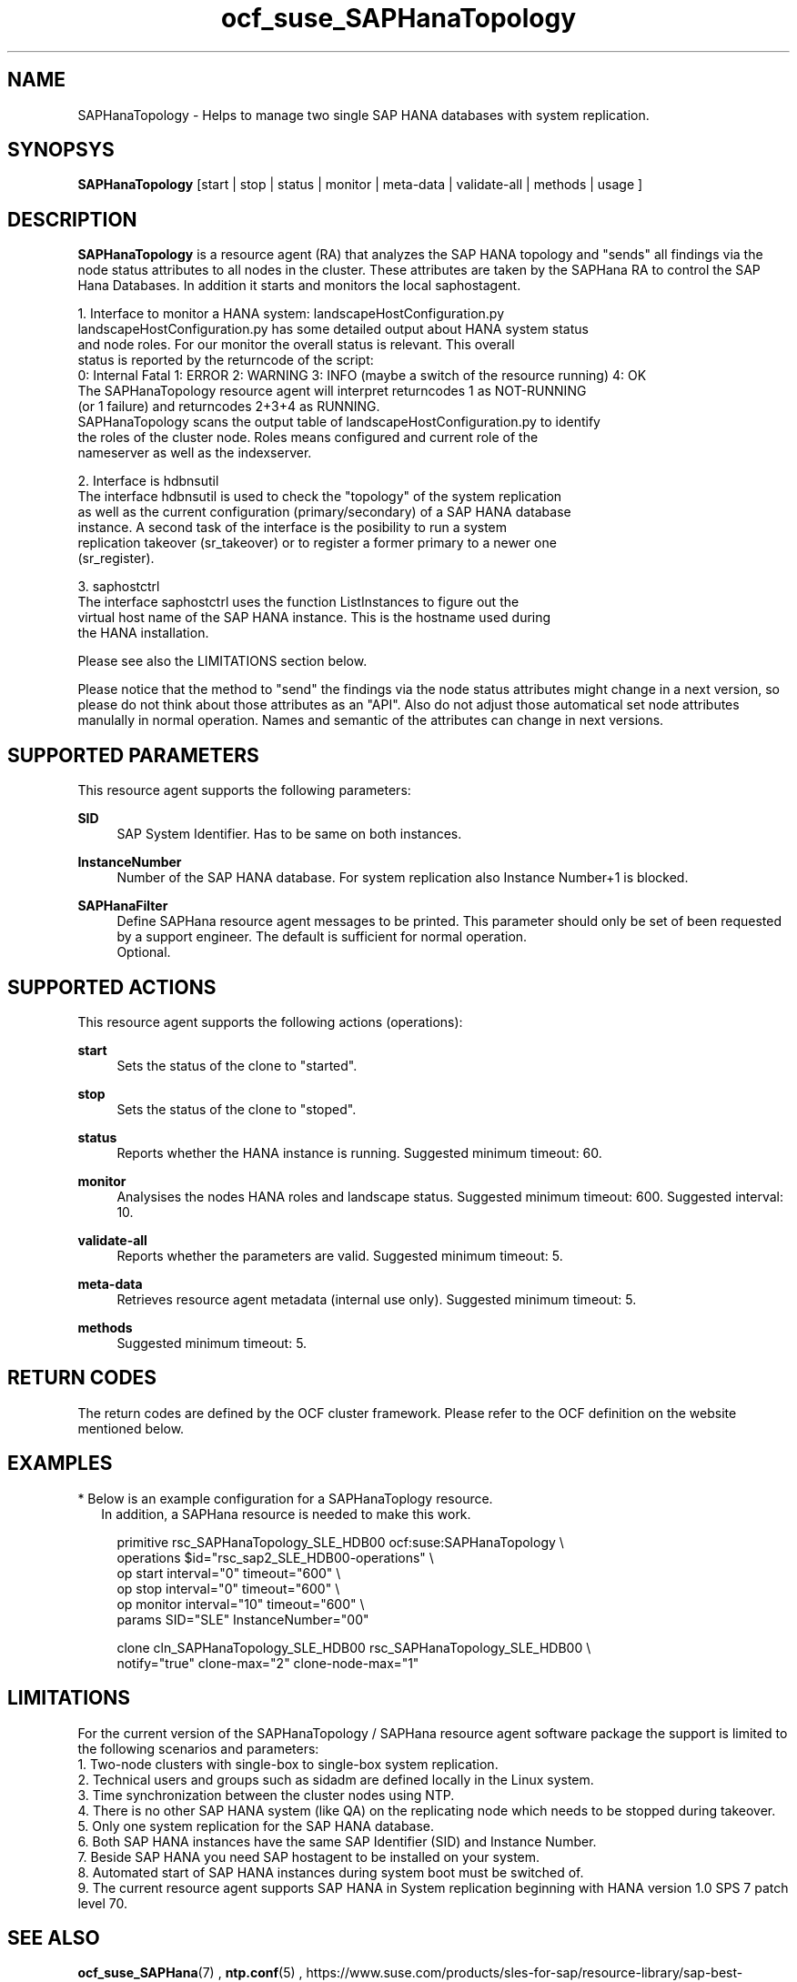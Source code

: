 .\" Version: 0.148.1
.\"
.TH ocf_suse_SAPHanaTopology 7 "04 Jun 2014" "" "OCF resource agents"
.\"
.SH NAME
SAPHanaTopology \- Helps to manage two single SAP HANA databases with system replication.
.\"
.SH SYNOPSYS
.br
\fBSAPHanaTopology\fP [start | stop | status | monitor | meta\-data | validate\-all | methods | usage ]
.\"
.SH DESCRIPTION
.br
\fBSAPHanaTopology\fP is a resource agent (RA) that analyzes the SAP HANA topology
and "sends" all findings via the node status attributes to all nodes in the cluster.
These attributes are taken by the SAPHana RA to control the SAP Hana Databases.
In addition it starts and monitors the local saphostagent.

1. Interface to monitor a HANA system: landscapeHostConfiguration.py 
   landscapeHostConfiguration.py has some detailed output about HANA system status
   and node roles. For our monitor the overall status is relevant. This overall 
   status is reported by the returncode of the script:
   0: Internal Fatal 1: ERROR 2: WARNING 3: INFO (maybe a switch of the resource running) 4: OK
   The SAPHanaTopology resource agent will interpret returncodes 1 as NOT-RUNNING
   (or 1 failure) and returncodes 2+3+4 as RUNNING.
   SAPHanaTopology scans the output table of landscapeHostConfiguration.py to identify
   the roles of the cluster node. Roles means configured and current role of the
   nameserver as well as the indexserver.

2. Interface is hdbnsutil
   The interface hdbnsutil is used to check the "topology" of the system replication
   as well as the current configuration (primary/secondary) of a SAP HANA database
   instance. A second task of the interface is the posibility to run a system
   replication takeover (sr_takeover) or to register a former primary to a newer one
   (sr_register).

3. saphostctrl
   The interface saphostctrl uses the function ListInstances to figure out the
   virtual host name of the SAP HANA instance. This is the hostname used during
   the HANA installation.
.PP
Please see also the LIMITATIONS section below.
.PP
Please notice that the method to "send" the findings via the node status attributes might
change in a next version, so please do not think about those attributes as an "API". Also
do not adjust those automatical set node attributes manulally in normal operation. Names
and semantic of the attributes can change in next versions.
.\"
.SH SUPPORTED PARAMETERS
.br
This resource agent supports the following parameters:
.PP
\fBSID\fR
.RS 4
SAP System Identifier. Has to be same on both instances.
.RE
.PP
\fBInstanceNumber\fR
.RS 4
Number of the SAP HANA database.
For system replication also Instance Number+1 is blocked.
.RE
.PP
\fBSAPHanaFilter\fR
.RS 4
Define SAPHana resource agent messages to be printed.
This parameter should only be set of been requested by a support engineer.
The default is sufficient for normal operation.
.br
Optional.
.RE
.PP
.\"
.SH SUPPORTED ACTIONS
.br
This resource agent supports the following actions (operations):
.PP
\fBstart\fR
.RS 4
Sets the status of the clone to "started".
.RE
.PP
\fBstop\fR
.RS 4
Sets the status of the clone to "stoped".
.RE
.PP
\fBstatus\fR
.RS 4
Reports whether the HANA instance is running.
Suggested minimum timeout: 60\&.
.RE
.PP
\fBmonitor\fR
.RS 4
Analysises the nodes HANA roles and landscape status.
Suggested minimum timeout: 600\&.
Suggested interval: 10\&.
.RE
.PP
\fBvalidate\-all\fR
.RS 4
Reports whether the parameters are valid.
Suggested minimum timeout: 5\&.
.RE
.PP
\fBmeta\-data\fR
.RS 4
Retrieves resource agent metadata (internal use only).
Suggested minimum timeout: 5\&.
.RE
.PP
\fBmethods\fR
.RS 4
Suggested minimum timeout: 5\&.
.RE
.PP
.\"
.SH RETURN CODES
.br
The return codes are defined by the OCF cluster framework.
Please refer to the OCF definition on the website mentioned below.
.PP
.\"
.SH EXAMPLES
.br
* Below is an example configuration for a SAPHanaToplogy resource.
.RS 2 
In addition, a SAPHana resource is needed to make this work.
.RE
.PP
.RS 4
primitive rsc_SAPHanaTopology_SLE_HDB00 ocf:suse:SAPHanaTopology \\
.br
operations $id="rsc_sap2_SLE_HDB00-operations" \\
.br
op start interval="0" timeout="600" \\
.br
op stop interval="0" timeout="600" \\
.br
op monitor interval="10" timeout="600" \\
.br
params SID="SLE" InstanceNumber="00" 
.PP
clone cln_SAPHanaTopology_SLE_HDB00 rsc_SAPHanaTopology_SLE_HDB00 \\
.br
notify="true" clone-max="2" clone-node-max="1"
.RE
.\" TODO: example grep messages
.\" TODO: example cibadm host attributes
.\"
.SH LIMITATIONS
.br
For the current version of the SAPHanaTopology / SAPHana resource agent software
package the support is limited to the following scenarios and parameters:
.br
1. Two-node clusters with single-box to single-box system replication.
.br
2. Technical users and groups such as sidadm are defined locally in the Linux system.
.br
3. Time synchronization between the cluster nodes using NTP.
.br
4. There is no other SAP HANA system (like QA) on the replicating node which needs
to be stopped during takeover.
.br
5. Only one system replication for the SAP HANA database.
.br
6. Both SAP HANA instances have the same SAP Identifier (SID) and Instance Number.
.br
7. Beside SAP HANA you need SAP hostagent to be installed on your system.
.br
8. Automated start of SAP HANA instances during system boot must be switched of.
.br
9. The current resource agent supports SAP HANA in System replication beginning
with HANA version 1.0 SPS 7 patch level 70.
.\"
.SH SEE ALSO
.br
\fBocf_suse_SAPHana\fP(7) , \fBntp.conf\fP(5) ,
https://www.suse.com/products/sles-for-sap/resource-library/sap-best-practices.html ,
http://clusterlabs.org/doc/en-US/Pacemaker/1.1/html/Pacemaker_Explained/s-ocf-return-codes.html
.\"
.SH AUTHORS
.br
F.Herschel, L.Pinne.
.\"
.SH COPYRIGHT
(c) 2014 SUSE Linux Products GmbH, Germany.
.br
SAPHana comes with ABSOLUTELY NO WARRANTY.
.br
For details see the GNU General Public License at
http://www.gnu.org/licenses/gpl.html
.\"
